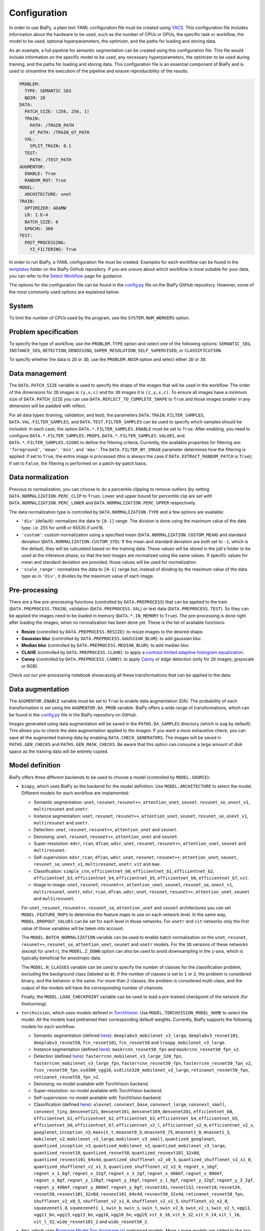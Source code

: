 Configuration
-------------
In order to use BiaPy, a plain text YAML configuration file must be created using `YACS <https://github.com/rbgirshick/yacs>`_. This configuration file includes information about the hardware to be used, such as the number of CPUs or GPUs, the specific task or workflow, the model to be used, optional hyperparameters, the optimizer, and the paths for loading and storing data.

As an example, a full pipeline for semantic segmentation can be created using this configuration file. This file would include information on the specific model to be used, any necessary hyperparameters, the optimizer to be used during training, and the paths for loading and storing data. This configuration file is an essential component of BiaPy and is used to streamline the execution of the pipeline and ensure reproducibility of the results.

.. code-block:: yaml

  PROBLEM:
    TYPE: SEMANTIC SEG
    NDIM: 2D
  DATA:
    PATCH_SIZE: (256, 256, 1)
    TRAIN:
      PATH: /TRAIN_PATH
      GT_PATH: /TRAIN_GT_PATH
    VAL:
      SPLIT_TRAIN: 0.1
    TEST:
      PATH: /TEST_PATH
  AUGMENTOR:
    ENABLE: True
    RANDOM_ROT: True
  MODEL:
    ARCHITECTURE: unet
  TRAIN:
    OPTIMIZER: ADAMW 
    LR: 1.E−4
    BATCH_SIZE: 6
    EPOCHS: 360
  TEST:
    POST_PROCESSING:
      YZ_FILTERING: True
            

In order to run BiaPy, a YAML configuration file must be created. Examples for each workflow can be found in the `templates <https://github.com/BiaPyX/BiaPy/tree/master/templates>`__ folder on the BiaPy GitHub repository. If you are unsure about which workflow is most suitable for your data, you can refer to the `Select Workflow <select_workflow.html>`__ page for guidance.

The options for the configuration file can be found in the `config.py <https://github.com/BiaPyX/BiaPy/blob/master/biapy/config/config.py>`_ file on the BiaPy GitHub repository. However, some of the most commonly used options are explained below:

System
~~~~~~

To limit the number of CPUs used by the program, use the ``SYSTEM.NUM_WORKERS`` option. 

Problem specification
~~~~~~~~~~~~~~~~~~~~~

To specify the type of workflow, use the ``PROBLEM.TYPE`` option and select one of the following options: ``SEMANTIC_SEG``, ``INSTANCE_SEG``, ``DETECTION``, ``DENOISING``, ``SUPER_RESOLUTION``, ``SELF_SUPERVISED``, or ``CLASSIFICATION``.

To specify whether the data is ``2D`` or ``3D``, use the ``PROBLEM.NDIM`` option and select either ``2D`` or ``3D``.

.. _data_management:

Data management
~~~~~~~~~~~~~~~

The ``DATA.PATCH_SIZE`` variable is used to specify the shape of the images that will be used in the workflow. The order of the dimensions for ``2D`` images is ``(y,x,c)`` and for ``3D`` images it is ``(z,y,x,c)``. To ensure all images have a minimum size of ``DATA.PATCH_SIZE`` you can use ``DATA.REFLECT_TO_COMPLETE_SHAPE`` to ``True`` and those images smaller in any dimension will be padded with reflect. 

.. tabs::

  .. tab:: Train data

        The paths for the training data are set using the ``DATA.TRAIN.PATH`` and ``DATA.TRAIN.GT_PATH`` variables. 

        There are two ways to work with the training data:

        * In the default setting, each image is divided into patches of size ``DATA.PATCH_SIZE`` using ``DATA.TRAIN.OVERLAP`` and ``DATA.TRAIN.PADDING``. By default, the minimum overlap is used, and the patches will always cover the entire image. On each epoch all these patches are visited. 

        * A random patch (of ``DATA.PATCH_SIZE`` size) from each image can be extracted if ``DATA.EXTRACT_RANDOM_PATCH`` is ``True``. This way, each epoch will only visit a patch within each training image, so it will be faster (but the amount of data seen by the network will be reduced too).

        The training data can be loaded into memory using ``DATA.TRAIN.IN_MEMORY`` to ``True``. In general, loading the data in memory is the fastest approach, but it relies on having enough memory available on the computer.

  .. tab:: Validation data
        
        There are two options to create the validation data:
          
        * Extract validation data from the training, where ``DATA.VAL.FROM_TRAIN`` must be set to ``True``. There are two options for doing it:
        
        .. tabs::

          .. tab:: Percentage split

                Create validation from the training data by setting ``DATA.VAL.SPLIT_TRAIN`` to the desired percentage of the training data to be used as validation.
          
          .. tab:: Cross validation      
                
                `Cross validation strategy <https://en.wikipedia.org/wiki/Cross-validation_(statistics)#:~:text=Cross%2Dvalidation%20includes%20resampling%20and,model%20will%20perform%20in%20practice.>`__ by setting ``DATA.VAL.CROSS_VAL`` to ``True``. Use ``DATA.VAL.CROSS_VAL_NFOLD`` to set the number of folds and ``DATA.VAL.CROSS_VAL`` to set the number of the fold to choose as validation.

        * Create it by setting ``DATA.VAL.PATH`` and ``DATA.VAL.GT_PATH`` so the images and target can be read from the defined folders. For this, ``DATA.VAL.FROM_TRAIN`` must be set to ``False``. In this settings, as with the training data, two options are available:

          * Each image is divided into patches of size ``DATA.PATCH_SIZE`` using ``DATA.VAL.OVERLAP`` and ``DATA.VAL.PADDING``. By default, the minimum overlap is used, and the patches will always cover the entire image. On each epoch all these patches are visited. 

          * A fixed patch, starting from the origin (0,0), of ``DATA.PATCH_SIZE`` size will be extracted from each image if ``DATA.EXTRACT_RANDOM_PATCH`` is ``True``. This way, each epoch will only visit a patch within each validation image, so it will be faster (but the amount of data seen by the network will be reduced too). 

        The validation data can be loaded into memory using ``DATA.VAL.IN_MEMORY`` to ``True``. In general, loading the data in memory is the fastest approach, but it relies on having enough memory available on the computer.

  .. tab:: Test data
        
        The paths for the test data are set using the ``DATA.TEST.PATH`` and ``DATA.TEST.GT_PATH`` variables. If this last is present and ``DATA.TEST.LOAD_GT`` is ``True`` the model prediction will be compared with this target/ground truth and some metrics calculated to evaluate the performance of the model. 

        For more information regarding the test data management go to :ref:`config_test`.

For all data types (training, validation, and test), the parameters ``DATA.TRAIN.FILTER_SAMPLES``, ``DATA.VAL.FILTER_SAMPLES``, and ``DATA.TEST.FILTER_SAMPLES`` can be used to specify which samples should be included. In each case, the option ``DATA.*.FILTER_SAMPLES.ENABLE`` must be set to ``True``. After enabling, you need to configure ``DATA.*.FILTER_SAMPLES.PROPS``, ``DATA.*.FILTER_SAMPLES.VALUES``, and ``DATA.*.FILTER_SAMPLES.SIGNS`` to define the filtering criteria. Currently, the available properties for filtering are: ``'foreground'``, ``'mean'``, ``'min'``, and ``'max'``. The ``DATA.FILTER_BY_IMAGE`` parameter determines how the filtering is applied: if set to ``True``, the entire image is processed (this is always the case if ``DATA.EXTRACT_RANDOM_PATCH`` is ``True``); if set to ``False``, the filtering is performed on a patch-by-patch basis.

.. seealso::

    For test data, even if ``DATA.FILTER_BY_IMAGE`` is set to ``False``, indicating that filtering will be applied on a patch-by-patch basis, no patches are discarded to ensure the complete image can be reconstructed. These patches are flagged and are not processed by the model, resulting in a black patch prediction.

.. _data_norm:

Data normalization
~~~~~~~~~~~~~~~~~~

Previous to normalization, you can choose to do a percentile clipping to remove outliers (by setting ``DATA.NORMALIZATION.PERC_CLIP`` to ``True``). Lower and upper bound for percentile clip are set with  ``DATA.NORMALIZATION.PERC_LOWER`` and ``DATA.NORMALIZATION.PERC_UPPER`` respectively. 

The data normalization type is controlled by ``DATA.NORMALIZATION.TYPE`` and a few options are available:

* ``'div'`` (default): normalizes the data to ``[0-1]`` range. The division is done using the maximum value of the data type. i.e. 255 for uint8 or 65535 if uint16.
* ``'custom'``: custom normalization using a specified mean (``DATA.NORMALIZATION.CUSTOM_MEAN``) and standard deviation (``DATA.NORMALIZATION.CUSTOM_STD``). If the mean and standard deviation are both set to ``-1``, which is the default, they will be calculated based on the training data. These values will be stored in the job's folder to be used at the inference phase, so that the test images are normalized using the same values. If specific values for mean and standard deviation are provided, those values will be used for normalization.
* ``'scale_range'``: normalizes the data to ``[0-1]`` range but, instead of dividing by the maximum value of the data type as in ``'div'``, it divides by the maximum value of each image.

Pre-processing
~~~~~~~~~~~~~~

There are a few pre-processing functions  (controlled by ``DATA.PREPROCESS``) that can be applied to the train (``DATA.PREPROCESS.TRAIN``), validation (``DATA.PREPROCESS.VAL``) or test data (``DATA.PREPROCESS.TEST``). So they can be applied the images need to be loaded in memory (``DATA.*.IN_MEMORY`` to ``True``). The pre-processing is done right after loading the images, when no normalization has been done yet. These is the list of available functions:

* **Resize** (controlled by ``DATA.PREPROCESS.RESIZE``): to resize images to the desired shape. 

* **Gaussian blur** (controlled by ``DATA.PREPROCESS.GAUSSIAN_BLUR``): to add gaussian blur.

* **Median blur** (controlled by ``DATA.PREPROCESS.MEDIAN_BLUR``): to add median blur.

* **CLAHE** (controlled by ``DATA.PREPROCESS.CLAHE``): to apply a `contrast limited adaptive histogram equalization <https://en.wikipedia.org/wiki/Adaptive_histogram_equalization#Contrast_Limited_AHE>`__.

* **Canny** (controlled by ``DATA.PREPROCESS.CANNY``): to apply `Canny <https://en.wikipedia.org/wiki/Canny_edge_detector>`__ or edge detection (only for ``2D`` images, grayscale or RGB).

Check out our pre-processing notebook showcasing all these transformations that can be applied to the data: |preprocessing_notebook_colablink|

.. |preprocessing_notebook_colablink| image:: https://colab.research.google.com/assets/colab-badge.svg
    :target: https://colab.research.google.com/github/BiaPyX/BiaPy/blob/master/notebooks/Data_Preprocessing.ipynb
    
Data augmentation
~~~~~~~~~~~~~~~~~

The ``AUGMENTOR.ENABLE`` variable must be set to ``True`` to enable data augmentation (DA). The probability of each transformation is set using the ``AUGMENTOR.DA_PROB`` variable. BiaPy offers a wide range of transformations, which can be found in the `config.py <https://github.com/BiaPyX/BiaPy/blob/master/biapy/config/config.py>`__ file in the BiaPy repository on GitHub.

Images generated using data augmentation will be saved in the ``PATHS.DA_SAMPLES`` directory (which is ``aug`` by default). This allows you to check the data augmentation applied to the images. If you want a more exhaustive check, you can save all the augmented training data by enabling ``DATA.CHECK_GENERATORS``. The images will be saved in ``PATHS.GEN_CHECKS`` and ``PATHS.GEN_MASK_CHECKS``. Be aware that this option can consume a large amount of disk space as the training data will be entirely copied.

Model definition
~~~~~~~~~~~~~~~~
BiaPy offers three different backends to be used to choose a model (controlled by ``MODEL.SOURCE``):


- ``biapy``, which uses BiaPy as the backend for the model definition. Use ``MODEL.ARCHITECTURE`` to select the model. Different models for each workflow are implemented:

  * Semantic segmentation: ``unet``, ``resunet``, ``resunet++``, ``attention_unet``, ``seunet``, ``resunet_se``, ``unext_v1``, ``multiresunet`` and ``unetr``. 

  * Instance segmentation: ``unet``, ``resunet``, ``resunet++``, ``attention_unet``, ``seunet``, ``resunet_se``, ``unext_v1``, ``multiresunet`` and ``unetr``. 

  * Detection: ``unet``, ``resunet``, ``resunet++``, ``attention_unet`` and ``seunet``.

  * Denoising: ``unet``, ``resunet``, ``resunet++``, ``attention_unet`` and ``seunet``.

  * Super-resolution: ``edsr``, ``rcan``, ``dfcan``, ``wdsr``, ``unet``, ``resunet``, ``resunet++``, ``attention_unet``, ``seunet`` and ``multiresunet``. 

  * Self-supervision: ``edsr``, ``rcan``, ``dfcan``, ``wdsr``, ``unet``, ``resunet``, ``resunet++``, ``attention_unet``, ``seunet``, ``resunet_se``, ``unext_v1``, ``multiresunet``, ``unetr``, ``vit`` and ``mae``.

  * Classification: ``simple_cnn``, ``efficientnet_b0``, ``efficientnet_b1``, ``efficientnet_b2``, ``efficientnet_b3``, ``efficientnet_b4``, ``efficientnet_b5``, ``efficientnet_b6``, ``efficientnet_b7``, ``vit``. 

  * Image to image: ``unet``, ``resunet``, ``resunet++``, ``attention_unet``, ``seunet``, ``resunet_se``, ``unext_v1``, ``multiresunet``,  ``unetr``, ``edsr``, ``rcan``, ``dfcan``, ``wdsr``, ``unet``, ``resunet``, ``resunet++``, ``attention_unet``, ``seunet`` and ``multiresunet``. 

  For ``unet``, ``resunet``, ``resunet++``, ``resunet_se``, ``attention_unet`` and ``seunet`` architectures you can set ``MODEL.FEATURE_MAPS`` to determine the feature maps to use on each network level. In the same way, ``MODEL.DROPOUT_VALUES`` can be set for each level in those networks. For ``unetr`` and ``vit`` networks only the first value of those variables will be taken into account.

  The ``MODEL.BATCH_NORMALIZATION`` variable can be used to enable batch normalization on the ``unet``, ``resunet``, ``resunet++``, ``resunet_se``, ``attention_unet``, ``seunet`` and ``unetr`` models. For the ``3D`` versions of these networks (except for ``unetr``), the ``MODEL.Z_DOWN`` option can also be used to avoid downsampling in the z-axis, which is typically beneficial for anisotropic data.

  The ``MODEL.N_CLASSES`` variable can be used to specify the number of classes for the classification problem, excluding the background class (labeled as ``0``). If the number of classes is set to ``1`` or ``2``, the problem is considered binary, and the behavior is the same. For more than ``2`` classes, the problem is considered multi-class, and the output of the models will have the corresponding number of channels.

  Finally, the ``MODEL.LOAD_CHECKPOINT`` variable can be used to load a pre-trained checkpoint of the network (for finetunning).  

- ``torchvision``, which uses models defined in `TorchVision <https://pytorch.org/vision/stable/models.html>`__. Use ``MODEL.TORCHVISION_MODEL_NAME`` to select the model. All the models load pretrained their corresponding default weights. Currently, BiaPy supports the following  models for each workflow: 

  * Semantic segmentation (defined `here <https://pytorch.org/vision/stable/models.html#semantic-segmentation>`__): ``deeplabv3_mobilenet_v3_large``, ``deeplabv3_resnet101``, ``deeplabv3_resnet50``, ``fcn_resnet101``, ``fcn_resnet50`` and ``lraspp_mobilenet_v3_large``. 

  * Instance segmentation (defined `here <https://pytorch.org/vision/stable/models.html#object-detection-instance-segmentation-and-person-keypoint-detection>`__): ``maskrcnn_resnet50_fpn`` and ``maskrcnn_resnet50_fpn_v2``. 

  * Detection (defined `here <https://pytorch.org/vision/stable/models.html#object-detection-instance-segmentation-and-person-keypoint-detection>`__): ``fasterrcnn_mobilenet_v3_large_320_fpn``, ``fasterrcnn_mobilenet_v3_large_fpn``, ``fasterrcnn_resnet50_fpn``, ``fasterrcnn_resnet50_fpn_v2``, ``fcos_resnet50_fpn``, ``ssd300_vgg16``, ``ssdlite320_mobilenet_v3_large``, ``retinanet_resnet50_fpn``, ``retinanet_resnet50_fpn_v2``.

  * Denoising: no model available with TorchVision backend.

  * Super-resolution: no model available with TorchVision backend. 

  * Self-supervision: no model available with TorchVision backend.

  * Classification (defined `here <https://pytorch.org/vision/stable/models.html#classification>`__): ``alexnet``, ``convnext_base``, ``convnext_large``, ``convnext_small``, ``convnext_tiny``, ``densenet121``, ``densenet161``, ``densenet169``, ``densenet201``, ``efficientnet_b0``, ``efficientnet_b1``, ``efficientnet_b2``, ``efficientnet_b3``, ``efficientnet_b4``, ``efficientnet_b5``, ``efficientnet_b6``, ``efficientnet_b7``, ``efficientnet_v2_l``, ``efficientnet_v2_m``, ``efficientnet_v2_s``, ``googlenet``, ``inception_v3``, ``maxvit_t``, ``mnasnet0_5``, ``mnasnet0_75``, ``mnasnet1_0``, ``mnasnet1_3``, ``mobilenet_v2``, ``mobilenet_v3_large``, ``mobilenet_v3_small``, ``quantized_googlenet``, ``quantized_inception_v3``, ``quantized_mobilenet_v2``, ``quantized_mobilenet_v3_large``, ``quantized_resnet18``, ``quantized_resnet50``, ``quantized_resnext101_32x8d``, ``quantized_resnext101_64x4d``, ``quantized_shufflenet_v2_x0_5``, ``quantized_shufflenet_v2_x1_0``, ``quantized_shufflenet_v2_x1_5``, ``quantized_shufflenet_v2_x2_0``, ``regnet_x_16gf``, ``regnet_x_1_6gf``, ``regnet_x_32gf``, ``regnet_x_3_2gf``, ``regnet_x_400mf``, ``regnet_x_800mf``, ``regnet_x_8gf``, ``regnet_y_128gf``, ``regnet_y_16gf``, ``regnet_y_1_6gf``, ``regnet_y_32gf``, ``regnet_y_3_2gf``, ``regnet_y_400mf``, ``regnet_y_800mf``, ``regnet_y_8gf``, ``resnet101``, ``resnet152``, ``resnet18``, ``resnet34``, ``resnet50``, ``resnext101_32x8d``, ``resnext101_64x4d``, ``resnext50_32x4d``, ``retinanet_resnet50_fpn``, ``shufflenet_v2_x0_5``, ``shufflenet_v2_x1_0``, ``shufflenet_v2_x1_5``, ``shufflenet_v2_x2_0``, ``squeezenet1_0``, ``squeezenet1_1``, ``swin_b``, ``swin_s``, ``swin_t``, ``swin_v2_b``, ``swin_v2_s``, ``swin_v2_t``, ``vgg11``, ``vgg11_bn``, ``vgg13``, ``vgg13_bn``, ``vgg16``, ``vgg16_bn``, ``vgg19``, ``vit_b_16``, ``vit_b_32``, ``vit_h_14``, ``vit_l_16``, ``vit_l_32``, ``wide_resnet101_2`` and ``wide_resnet50_2``.

- ``bmz``, which uses `Bioimage Model Zoo (bioimage.io) <https://bioimage.io/#/>`__ pretrained models. More a more models are added to the zoo so please check `Bioimage Model Zoo page <https://bioimage.io/#/>`__ to see available models. BiaPy can only consume models exported with `Torchscript <https://pytorch.org/docs/stable/jit.html>`__. 

Training phase
~~~~~~~~~~~~~~

To activate the training phase, set the ``TRAIN.ENABLE`` variable to ``True``. The ``TRAIN.OPTIMIZER`` variable can be set to either ``SGD``, ``ADAM`` or ``ADAMW``, and the learning rate can be set using the ``TRAIN.LR`` variable. If you do not have much expertise in choosing these settings, you can use ``ADAMW`` and ``1.E-4`` as a starting point. It is also possible to use a learning rate scheduler with ``TRAIN.LR_SCHEDULER`` variable.

Additionally, you need to specify how many images will be fed into the network at the same time using the ``TRAIN.BATCH_SIZE`` variable. For example, if you have ``100`` training samples and you select a batch size of ``6``, this means that ``17`` batches (``100/6 = 16.6``) are needed to input all the training data to the network, after which one epoch is completed.

To train the network, you need to specify the number of epochs using the ``TRAIN.EPOCHS`` variable. You can also set the patience using ``TRAIN.PATIENCE``, which will stop the training process if no improvement is made on the validation data for that number of epochs.

.. seealso::

    Set ``DATA.TRAIN.RESOLUTION`` to let the model know the resolution of training data. This information will be taken into account for some data augmentations.

Loss types 
~~~~~~~~~~

Different loss functions can be set depending on the workflow: 

* Semantic segmentation:

    * ``"CE"`` (default): `Cross entropy loss <https://pytorch.org/docs/stable/generated/torch.nn.CrossEntropyLoss.html>`__. 
    * ``"DICE"``: `Dice loss <https://www.kaggle.com/code/bigironsphere/loss-function-library-keras-pytorch>`__.
    * ``"W_CE_DICE"``: ``CE`` and ``Dice`` (with a weight term on each one that must sum ``1``). With ``LOSS.WEIGHTS`` the weights for each of the losses can be configured. `Reference link <https://www.kaggle.com/code/bigironsphere/loss-function-library-keras-pytorch>`__.

* Instance segmentation: automatically set depending on the channels selected (``PROBLEM.INSTANCE_SEG.DATA_CHANNELS``). There is no need to set it.

* Detection:

    * ``"CE"`` (default): `Cross entropy loss <https://pytorch.org/docs/stable/generated/torch.nn.CrossEntropyLoss.html>`__.
    * ``"DICE"``: `Dice loss <https://www.kaggle.com/code/bigironsphere/loss-function-library-keras-pytorch>`__.
    * ``"W_CE_DICE"``: ``CE`` and ``Dice`` (with a weight term on each one that must sum ``1``). With ``LOSS.WEIGHTS`` the weights for each of the losses can be configured. `Reference link <https://www.kaggle.com/code/bigironsphere/loss-function-library-keras-pytorch>`__. 

* Denoising:

    * ``"MSE"`` (default): `Mean Square Error <https://pytorch.org/docs/stable/generated/torch.nn.MSELoss.html#torch.nn.MSELoss>`__. 

* Super-resolution:

    * ``"MAE"`` (default): `Mean Absolute Error <https://pytorch.org/docs/stable/generated/torch.nn.L1Loss.html#torch.nn.L1Loss>`__. 
    * ``"MSE"``: `Mean Square Error <https://pytorch.org/docs/stable/generated/torch.nn.MSELoss.html#torch.nn.MSELoss>`__. 

* Self-supervision. These losses can only be set when ``PROBLEM.SELF_SUPERVISED.PRETEXT_TASK`` is ``"crappify"``. Otherwise it will be automatically set to ``"MSE"``, i.e when ``PROBLEM.SELF_SUPERVISED.PRETEXT_TASK`` is ``"masking"``. The options are:

    * ``"MAE"`` (default): `Mean Absolute Error <https://pytorch.org/docs/stable/generated/torch.nn.L1Loss.html#torch.nn.L1Loss>`__.
    * ``"MSE"``: `Mean Square Error <https://pytorch.org/docs/stable/generated/torch.nn.MSELoss.html#torch.nn.MSELoss>`__. 

* Classification:

    * ``"CE"`` (default): `Cross entropy loss <https://pytorch.org/docs/stable/generated/torch.nn.CrossEntropyLoss.html>`__.

* Image to image:

    * ``"MAE"`` (default): `Mean Absolute Error <https://pytorch.org/docs/stable/generated/torch.nn.L1Loss.html#torch.nn.L1Loss>`__.
    * ``"MSE"``: `Mean Square Error <https://pytorch.org/docs/stable/generated/torch.nn.MSELoss.html#torch.nn.MSELoss>`__. 

``LOSS.CLASS_REBALANCE`` can be used to adjust the loss function based on the imbalance between classes. This can be used when ``LOSS.TYPE`` is ``"CE"`` detection and semantic segmentation, or if using ``'B'``, ``'C'``, ``'M'``, ``'P'`` or ``'A'`` channels in instance segmentation workflow, as those are are binary channels.

.. _config_test:

Test phase
~~~~~~~~~~

To initiate the testing phase, also referred to as inference or prediction, one must set the variable ``TEST.ENABLE`` to ``True`` within the BiaPy framework. BiaPy provides two distinct prediction options contingent upon the dimensions of the test images to be predicted. It is essential to consider that not only must the test image fit into memory, but also the model's prediction, characterized by a data type of ``float32`` (or ``float16`` if ``TEST.REDUCE_MEMORY`` is activated). Moreover, if the test image cannot be accommodated within the GPU memory, a cropping procedure becomes necessary. Typically, this entails cropping into patches with overlap and/or padding to circumvent border effects during the reconstruction of the original shape, albeit at the expense of increased memory usage. Given these considerations, two alternative procedures are available for predicting a test image:

- When each test image can be fit in memory the procedure is the following. In this scenario there are two options:
  
  - First option, and the default, is where each test image is divided into patches of size ``DATA.PATCH_SIZE`` and passed through the network individually. Then, the original image will be reconstructed. Apart from this, it will automatically calculate performance metrics per patch and per reconstructed image if the ground truth is available (enabled by ``DATA.TEST.LOAD_GT``).

  - Second option is to enable ``TEST.FULL_IMG``, to pass entire images through the model without cropping them. This option requires enough GPU memory to fit the images into, so to prevent possible errors it is only available for ``2D`` images.

  In both options described above you can also use test-time augmentation by setting ``TEST.AUGMENTATION`` to ``True``, which will create multiple augmented copies of each patch, or image if ``TEST.FULL_IMG`` selected, by all possible rotations (``8`` copies in ``2D`` and ``16`` in ``3D``). This will slow down the inference process, but it will return more robust predictions.

  You can use also use ``DATA.REFLECT_TO_COMPLETE_SHAPE`` to ensure that the patches can be made as pointed out in :ref:`data_management`. 

  .. seealso::

    If the test images are large and you experience memory issues during the testing phase, you can set the ``TEST.REDUCE_MEMORY`` variable to ``True``. This will reduce memory usage as much as possible, but it may slow down the inference process.

- When each test image can not fit into memory (scalable solution):

  BiaPy offers to use `H5 <https://docs.h5py.org/en/stable/#:~:text=HDF5%20lets%20you%20store%20huge,they%20were%20real%20NumPy%20arrays.>`__ or `Zarr <https://zarr.readthedocs.io/en/stable/>`__ files to generate predictions by configuring ``TEST.BY_CHUNKS`` variable. In this setting, ``TEST.BY_CHUNKS.FORMAT`` decides which files are you working with and ``TEST.BY_CHUNKS.INPUT_IMG_AXES_ORDER`` sets the axis order (all the test images need to be order in the same way). This way, BiaPy enables multi-GPU processing per image by chunking large images into patches with overlap and padding to mitigate artifacts at the edges. Each GPU processes a chunk of the large image, storing the patch in its designated location using Zarr or H5 file formats. This is possible because these file formats facilitate reading and storing data chunks without requiring the entire file to be loaded into memory. Consequently, our approach allows the generation of predictions for large images, overcoming potential memory bottlenecks.
  
  .. warning::

    There is also an option to generate a TIFF file from the predictions with ``TEST.BY_CHUNKS.SAVE_OUT_TIF``. However, take into account that this option require to load the entire data into memory, which is sometimes not fleasible. 

  After the prediction is generated the variable ``TEST.BY_CHUNKS.WORKFLOW_PROCESS.ENABLE`` controls whether the rest of the workflow process is going to be done or not (as may require large memory consumption depending on the workflow). If enabled, the prediction can be processed in two different ways (controlled by ``TEST.BY_CHUNKS.WORKFLOW_PROCESS.TYPE``):

  - ``chunk_by_chunk`` : prediction will be processed by chunks, where each chunk will be considered as an individual image. Select this operation if you have not enough memory to process the entire prediction image with ``entire_pred``.
  - ``entire_pred``: the predicted image will be loaded in memory at once and processed entirely (be aware of your memory budget).

  The option ``chunk_by_chunk`` is not trivial depending on the workflow, e.g. in instance segmentation different instances on each chunk need to be merged into one. Three workflows need to post-process the predictions to have a final result, semantic segmentation, instance segmentation and detection. Currently, ``chunk_by_chunk`` is only supported in detection workflow. 

.. _config_metric:

Metric measurement
~~~~~~~~~~~~~~~~~~

You can configure the metrics to be measured during train and test with ``TRAIN.METRICS`` and ``TEST.METRICS`` variables, respectively. Each workflow have different type of metrics that can be configured. If empty, some default metrics will be configured automatically.

During training these ones can be applied (all of them on each case are set by default):

* Semantic segmentation: ``"iou"`` (called also Jaccard index).
* Instance segmentation: automatically set depending on the channels selected (``PROBLEM.INSTANCE_SEG.DATA_CHANNELS``).
* Detection: ``"iou"`` (called also Jaccard index).
* Denoising: ``"mae"``, ``"mse"``.
* Super-resolution: ``"psnr"``, ``"mae"``, ``"mse"``, ``"ssim"``.
* Self-supervision: ``"psnr"``, ``"mae"``, ``"mse"``, ``"ssim"``.
* Classification: ``'accuracy'``, ``"top-5-accuracy"``.
* Image to image: ``"psnr"``, ``"mae"``, ``"mse"``, ``"ssim"``.

During test these ones can be applied (all of them on each case are set by default):

* Semantic segmentation: ``"iou"`` (called also Jaccard index).
* Instance segmentation: automatically set depending on the channels selected (``PROBLEM.INSTANCE_SEG.DATA_CHANNELS``). Instance metrics will be always calculated.
* Detection: ``"iou"`` (called also Jaccard index).
* Denoising: ``"mae"``, ``"mse"``.
* Super-resolution: ``"psnr"``, ``"mae"``, ``"mse"``, ``"ssim"``. Additionally, if only if ``PROBLEM.NDIM`` is ``'2D'``, these can also be selected: ``"fid"``, ``"is"``, ``"lpips"``.
* Self-supervision: ``"psnr"``, ``"mae"``, ``"mse"``, ``"ssim"``. Additionally, if only if ``PROBLEM.NDIM`` is ``'2D'``, these can also be selected: ``"fid"``, ``"is"``, ``"lpips"``.
* Classification: ``'accuracy'``, ``"top-5-accuracy"``.
* Image to image: ``"psnr"``, ``"mae"``, ``"mse"``, ``"ssim"``. Additionally, if only if ``PROBLEM.NDIM`` is ``'2D'``, these can also be selected: ``"fid"``, ``"is"``, ``"lpips"``.


Post-processing
~~~~~~~~~~~~~~~

BiaPy is equipped with several post-processing methods that are primarily applied in two distinct stages:

1. After the network's prediction. These post-processing methods are common among workflows that return probabilities from their models, e.g. semantic/instance segmentation and detection. These post-processing methods aim to improve the resulting probabilities. Currently, these post-processing methods are only avaialable for ``3D`` images (e.g. ``PROBLEM.NDIM`` is ``3D`` or ``PROBLEM.NDIM`` is ``2D`` but ``TEST.ANALIZE_2D_IMGS_AS_3D_STACK`` is ``True``):

  * ``TEST.POST_PROCESSING.APPLY_MASK``: a binary mask is applied to remove anything not contained within the mask. For this, the ``DATA.TEST.BINARY_MASKS`` path needs to be set.
  * ``TEST.POST_PROCESSING.MEDIAN_FILTER``: to apply a median filtering. This variable expects a list of median filters to apply. They are going to be applied in the list order. This can only be used in ``'SEMANTIC_SEG'``, ``'INSTANCE_SEG'`` and ``'DETECTION'`` workflows. There are multiple options to compose the list:

    * ``'xy'`` or ``'yx'``: to apply the filter in x and y axes together.
    * ``'zy'`` or ``'yz'``: to apply the filter in y and z axes together.
    * ``'zx'`` or ``'xz'``: to apply the filter in x and z axes together.
    * ``'z'``: to apply the filter only in z axis.

2.  After each workflow main process is done there is another post-processing step on some of the workflows to achieve the final results, i.e. workflow-specific post-processing methods. Find a full description of each method inside the workflow description:

  * Instance segmentation:

    * Big instance repair
    * Filter instances by morphological features

  * Detection:

    * Remove close points
    * Create instances from points
